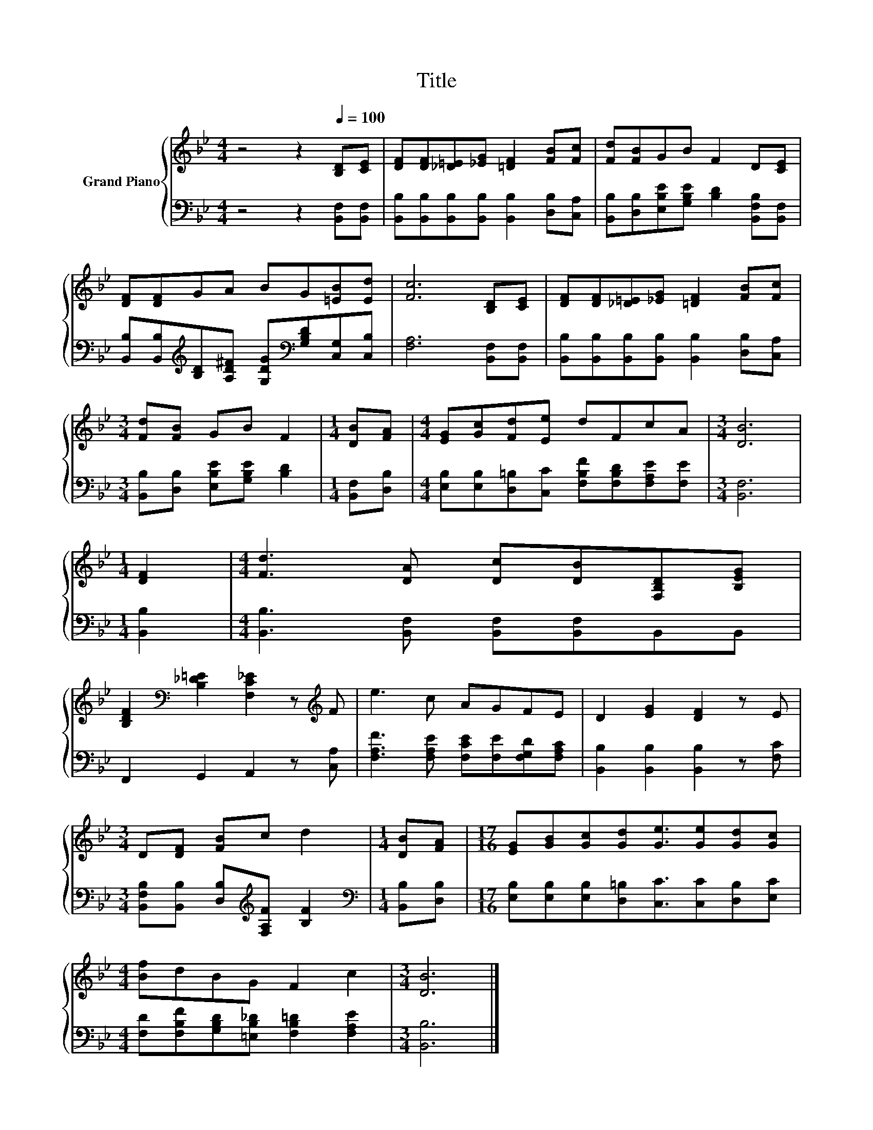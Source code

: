 X:1
T:Title
%%score { 1 | 2 }
L:1/8
M:4/4
K:Bb
V:1 treble nm="Grand Piano"
V:2 bass 
V:1
 z4 z2[Q:1/4=100] [B,D][CE] | [DF][DF][_D=E][_EG] [=DF]2 [FB][Fc] | [Fd][FB]GB F2 D[CE] | %3
 [DF][DF]GA BG[=EB][Ed] | [Fc]6 [B,D][CE] | [DF][DF][_D=E][_EG] [=DF]2 [FB][Fc] | %6
[M:3/4] [Fd][FB] GB F2 |[M:1/4] [DB][FA] |[M:4/4] [EG][Gc][Fd][Ee] dFcA |[M:3/4] [DB]6 | %10
[M:1/4] [DF]2 |[M:4/4] [Fd]3 [DA] [Dc][DB][F,B,D][B,EG] | %12
 [B,DF]2[K:bass] [B,_D=E]2 [F,C_E]2 z[K:treble] F | e3 c AGFE | D2 [EG]2 [DF]2 z E | %15
[M:3/4] D[DF] [FB]c d2 |[M:1/4] [DB][FA] |[M:17/16] [EG][GB][Gc][Gd][Ge]3/2[Ge][Gd][Gc] | %18
[M:4/4] [Bf]dBG F2 c2 |[M:3/4] [DB]6 |] %20
V:2
 z4 z2 [B,,F,][B,,F,] | [B,,B,][B,,B,][B,,B,][B,,B,] [B,,B,]2 [D,B,][C,A,] | %2
 [B,,B,][D,B,][E,B,E][G,B,E] [B,D]2 [B,,F,B,][B,,F,] | %3
 [B,,B,][B,,B,][K:treble][B,D][A,D^F] [G,DG][K:bass][G,B,D][C,G,][C,B,] | [F,A,]6 [B,,F,][B,,F,] | %5
 [B,,B,][B,,B,][B,,B,][B,,B,] [B,,B,]2 [D,B,][C,A,] |[M:3/4] [B,,B,][D,B,] [E,B,E][G,B,E] [B,D]2 | %7
[M:1/4] [B,,F,][D,B,] |[M:4/4] [E,B,][E,B,][D,=B,][C,C] [F,B,F][F,B,D][F,A,E][F,E] | %9
[M:3/4] [B,,F,]6 |[M:1/4] [B,,B,]2 |[M:4/4] [B,,B,]3 [B,,F,] [B,,F,][B,,F,]B,,B,, | %12
 F,,2 G,,2 A,,2 z [C,A,] | [F,A,F]3 [F,A,E] [F,CE][F,E][F,G,D][F,A,C] | %14
 [B,,B,]2 [B,,B,]2 [B,,B,]2 z [F,C] |[M:3/4] [B,,F,B,][B,,B,] [D,B,][K:treble][F,A,F] [B,F]2 | %16
[M:1/4][K:bass] [B,,B,][D,B,] |[M:17/16] [E,B,][E,B,][E,B,][D,=B,][C,C]3/2[C,C][D,B,][E,C] | %18
[M:4/4] [F,D][F,B,F][G,B,D][=E,B,_D] [F,B,=D]2 [F,A,E]2 |[M:3/4] [B,,B,]6 |] %20

